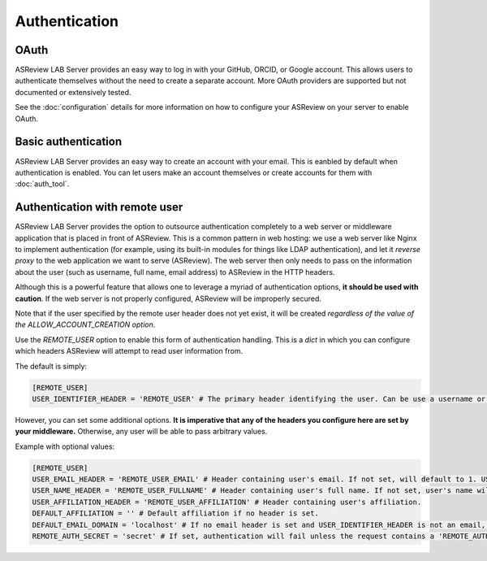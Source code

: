 Authentication
==============

OAuth
-----

ASReview LAB Server provides an easy way to log in with your GitHub, ORCID, or
Google account. This allows users to authenticate themselves without the need to
create a separate account. More OAuth providers are supported but not documented
or extensively tested.

See the :doc:`configuration` details for more information on how to configure
your ASReview on your server to enable OAuth.

.. figure:: ../../images/fullscreen_server_signin_oauth.png
	:alt: Sign in with GitHub, ORCID, or Google account

Basic authentication
--------------------

ASReview LAB Server provides an easy way to create an account with your email.
This is eanbled by default when authentication is enabled. You can let users
make an account themselves or create accounts for them with :doc:`auth_tool`.

Authentication with remote user
-------------------------------

ASReview LAB Server provides the option to outsource authentication completely
to a web server or middleware application that is placed in front of ASReview.
This is a common pattern in web hosting: we use a web server like Nginx to
implement authentication (for example, using its built-in modules for things
like LDAP authentication), and let it *reverse proxy* to the web application we
want to serve (ASReview). The web server then only needs to pass on the
information about the user (such as username, full name, email address) to
ASReview in the HTTP headers.

Although this is a powerful feature that allows one to leverage a myriad of
authentication options, **it should be used with caution**. If the web server is
not properly configured, ASReview will be improperly secured.

Note that if the user specified by the remote user header does not yet exist, it
will be created *regardless of the value of the ALLOW_ACCOUNT_CREATION option*.

Use the `REMOTE_USER` option to enable this form of authentication handling.
This is a `dict` in which you can configure which headers ASReview will attempt
to read user information from.

The default is simply:

.. code-block::  toml

  [REMOTE_USER]
  USER_IDENTIFIER_HEADER = 'REMOTE_USER' # The primary header identifying the user. Can be use a username or email.

However, you can set some additional options. **It is imperative that any of the headers you
configure here are set by your middleware.** Otherwise, any user will be able to pass arbitrary values.

Example with optional values:

.. code-block::  toml

  [REMOTE_USER]
  USER_EMAIL_HEADER = 'REMOTE_USER_EMAIL' # Header containing user's email. If not set, will default to 1. USER_IDENTIFIER_HEADER (if it is an email) 2. <username>@<DEFAULT_EMAIL_DOMAIN>.
  USER_NAME_HEADER = 'REMOTE_USER_FULLNAME' # Header containing user's full name. If not set, user's name will be set to the username inferred from the identifier.
  USER_AFFILIATION_HEADER = 'REMOTE_USER_AFFILIATION' # Header containing user's affiliation.
  DEFAULT_AFFILIATION = '' # Default affiliation if no header is set.
  DEFAULT_EMAIL_DOMAIN = 'localhost' # If no email header is set and USER_IDENTIFIER_HEADER is not an email, use this as a default domain. The user's email will be set to: <username>@<default_email_domain>
  REMOTE_AUTH_SECRET = 'secret' # If set, authentication will fail unless the request contains a 'REMOTE_AUTH_SECRET' header with the same value as this. This adds some additional security, so that users with direct access to the webapp (on localhost, say) cannot easily authenticate without this secret.
